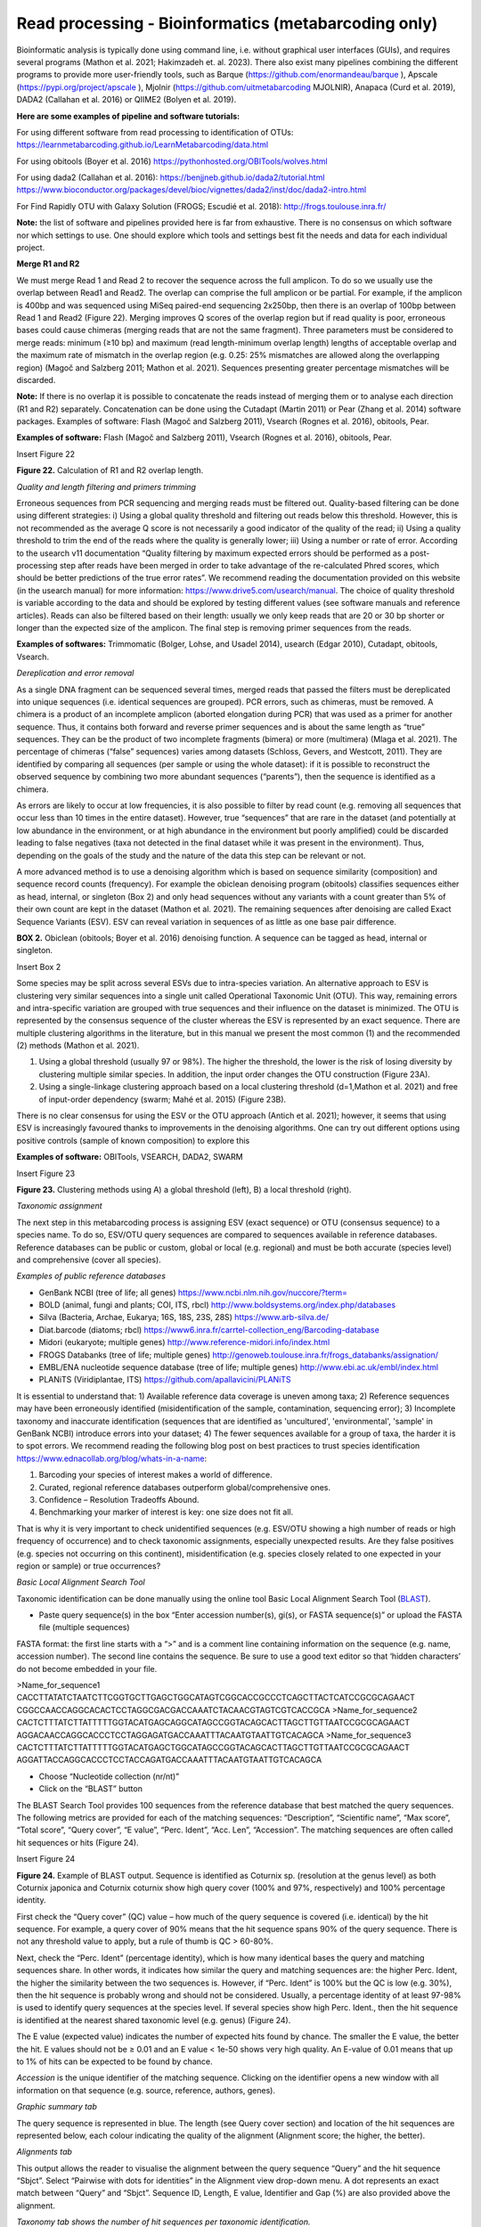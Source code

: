 =====================================================
Read processing - Bioinformatics (metabarcoding only)
=====================================================

Bioinformatic analysis is typically done using command line, i.e. without graphical user
interfaces (GUIs), and requires several programs (Mathon et al. 2021; Hakimzadeh et. al.
2023). There also exist many pipelines combining the different programs to provide more
user-friendly tools, such as Barque (https://github.com/enormandeau/barque ), Apscale
(https://pypi.org/project/apscale ), Mjolnir (https://github.com/uitmetabarcoding
MJOLNIR), Anapaca (Curd et al. 2019), DADA2 (Callahan et al. 2016) or QIIME2
(Bolyen et al. 2019).

**Here are some examples of pipeline and software tutorials:**

For using different software from read processing to identification of OTUs:
https://learnmetabarcoding.github.io/LearnMetabarcoding/data.html

For using obitools (Boyer et al. 2016)
https://pythonhosted.org/OBITools/wolves.html

For using dada2 (Callahan et al. 2016):
https://benjjneb.github.io/dada2/tutorial.html
https://www.bioconductor.org/packages/devel/bioc/vignettes/dada2/inst/doc/dada2-intro.html

For Find Rapidly OTU with Galaxy Solution (FROGS; Escudié et al. 2018):
http://frogs.toulouse.inra.fr/

**Note:** the list of software and pipelines provided here is far from exhaustive. There is no
consensus on which software nor which settings to use. One should explore which tools and
settings best fit the needs and data for each individual project.

**Merge R1 and R2**

We must merge Read 1 and Read 2 to recover the sequence across the full amplicon. To
do so we usually use the overlap between Read1 and Read2. The overlap can comprise the
full amplicon or be partial. For example, if the amplicon is 400bp and was sequenced using
MiSeq paired-end sequencing 2x250bp, then there is an overlap of 100bp between Read 1 and
Read2 (Figure 22). Merging improves Q scores of the overlap region but if read quality is poor,
erroneous bases could cause chimeras (merging reads that are not the same fragment). Three
parameters must be considered to merge reads: minimum (≥10 bp) and maximum (read
length-minimum overlap length) lengths of acceptable overlap and the maximum rate of
mismatch in the overlap region (e.g. 0.25: 25% mismatches are allowed along the overlapping
region) (Magoč and Salzberg 2011; Mathon et al. 2021). Sequences presenting greater
percentage mismatches will be discarded.

**Note:** If there is no overlap it is possible to concatenate the reads instead of merging them or
to analyse each direction (R1 and R2) separately. Concatenation can be done using the
Cutadapt (Martin 2011) or Pear (Zhang et al. 2014) software packages.
Examples of software: Flash (Magoč and Salzberg 2011), Vsearch (Rognes et al. 2016),
obitools, Pear.

**Examples of software:** Flash (Magoč and Salzberg 2011), Vsearch (Rognes et al. 2016),
obitools, Pear.

Insert Figure 22

**Figure 22.** Calculation of R1 and R2 overlap length.

*Quality and length filtering and primers trimming*

Erroneous sequences from PCR sequencing and merging reads must be filtered out.
Quality-based filtering can be done using different strategies: i) Using a global quality
threshold and filtering out reads below this threshold. However, this is not recommended as
the average Q score is not necessarily a good indicator of the quality of the read; ii) Using a
quality threshold to trim the end of the reads where the quality is generally lower; iii) Using a
number or rate of error. According to the usearch v11 documentation “Quality filtering by
maximum expected errors should be performed as a post-processing step after reads have
been merged in order to take advantage of the re-calculated Phred scores, which should be
better predictions of the true error rates”. We recommend reading the documentation
provided on this website (in the usearch manual) for more information:
`https://www.drive5.com/usearch/manual <https://www.drive5.com/usearch/manual/>`_. The choice of quality threshold is variable
according to the data and should be explored by testing different values (see software
manuals and reference articles). Reads can also be filtered based on their length: usually we
only keep reads that are 20 or 30 bp shorter or longer than the expected size of the amplicon.
The final step is removing primer sequences from the reads.

**Examples of softwares:** Trimmomatic (Bolger, Lohse, and Usadel 2014), usearch (Edgar 2010),
Cutadapt, obitools, Vsearch.

*Dereplication and error removal*

As a single DNA fragment can be sequenced several times, merged reads that passed
the filters must be dereplicated into unique sequences (i.e. identical sequences are grouped).
PCR errors, such as chimeras, must be removed. A chimera is a product of an incomplete
amplicon (aborted elongation during PCR) that was used as a primer for another sequence.
Thus, it contains both forward and reverse primer sequences and is about the same length as
“true” sequences. They can be the product of two incomplete fragments (bimera) or more
(multimera) (Mlaga et al. 2021). The percentage of chimeras (“false” sequences) varies among
datasets (Schloss, Gevers, and Westcott, 2011). They are identified by comparing all
sequences (per sample or using the whole dataset): if it is possible to reconstruct the observed
sequence by combining two more abundant sequences (“parents”), then the sequence is
identified as a chimera.

As errors are likely to occur at low frequencies, it is also possible to filter by read count
(e.g. removing all sequences that occur less than 10 times in the entire dataset). However,
true “sequences” that are rare in the dataset (and potentially at low abundance in the
environment, or at high abundance in the environment but poorly amplified) could be
discarded leading to false negatives (taxa not detected in the final dataset while it was present
in the environment). Thus, depending on the goals of the study and the nature of the data this
step can be relevant or not.

A more advanced method is to use a denoising algorithm which is based on sequence
similarity (composition) and sequence record counts (frequency). For example the obiclean
denoising program (obitools) classifies sequences either as head, internal, or singleton (Box 2)
and only head sequences without any variants with a count greater than 5% of their own count
are kept in the dataset (Mathon et al. 2021). The remaining sequences after denoising are
called Exact Sequence Variants (ESV). ESV can reveal variation in sequences of as little as one
base pair difference.

**BOX 2.** Obiclean (obitools; Boyer et al. 2016) denoising function. A sequence can be tagged
as head, internal or singleton.

Insert Box 2

Some species may be split across several ESVs due to intra-species variation. An
alternative approach to ESV is clustering very similar sequences into a single unit called
Operational Taxonomic Unit (OTU). This way, remaining errors and intra-specific variation are
grouped with true sequences and their influence on the dataset is minimized. The OTU is
represented by the consensus sequence of the cluster whereas the ESV is represented by an
exact sequence. There are multiple clustering algorithms in the literature, but in this manual
we present the most common (1) and the recommended (2) methods (Mathon et al. 2021).

#. Using a global threshold (usually 97 or 98%). The higher the threshold, the lower is the risk of losing diversity by clustering multiple similar species. In addition, the input order changes the OTU construction (Figure 23A).
#. Using a single-linkage clustering approach based on a local clustering threshold (d=1,Mathon et al. 2021) and free of input-order dependency (swarm; Mahé et al. 2015) (Figure 23B).

There is no clear consensus for using the ESV or the OTU approach (Antich et al. 2021);
however, it seems that using ESV is increasingly favoured thanks to improvements in the
denoising algorithms. One can try out different options using positive controls (sample of
known composition) to explore this

**Examples of software:** OBITools, VSEARCH, DADA2, SWARM

Insert Figure 23

**Figure 23.** Clustering methods using A) a global threshold (left), B) a local threshold (right).

*Taxonomic assignment*

The next step in this metabarcoding process is assigning ESV (exact sequence) or OTU
(consensus sequence) to a species name. To do so, ESV/OTU query sequences are compared
to sequences available in reference databases. Reference databases can be public or custom,
global or local (e.g. regional) and must be both accurate (species level) and comprehensive
(cover all species).

*Examples of public reference databases*

- GenBank NCBI (tree of life; all genes) https://www.ncbi.nlm.nih.gov/nuccore/?term=
- BOLD (animal, fungi and plants; COI, ITS, rbcl) http://www.boldsystems.org/index.php/databases
- Silva (Bacteria, Archae, Eukarya; 16S, 18S, 23S, 28S) https://www.arb-silva.de/
- Diat.barcode (diatoms; rbcl) https://www6.inra.fr/carrtel-collection_eng/Barcoding-database
- Midori (eukaryote; multiple genes) http://www.reference-midori.info/index.html
- FROGS Databanks (tree of life; multiple genes) http://genoweb.toulouse.inra.fr/frogs_databanks/assignation/
- EMBL/ENA nucleotide sequence database (tree of life; multiple genes) http://www.ebi.ac.uk/embl/index.html
- PLANiTS (Viridiplantae, ITS) https://github.com/apallavicini/PLANiTS

It is essential to understand that: 1) Available reference data coverage is uneven
among taxa; 2) Reference sequences may have been erroneously identified (misidentification
of the sample, contamination, sequencing error); 3) Incomplete taxonomy and inaccurate
identification (sequences that are identified as 'uncultured', 'environmental', 'sample' in
GenBank NCBI) introduce errors into your dataset; 4) The fewer sequences available for a
group of taxa, the harder it is to spot errors. We recommend reading the following blog post
on best practices to trust species identification
`https://www.ednacollab.org/blog/whats-in-a-name <https://www.ednacollab.org/blog/whats-in-a-name>`_:

#. Barcoding your species of interest makes a world of difference.
#. Curated, regional reference databases outperform global/comprehensive ones.
#. Confidence – Resolution Tradeoffs Abound.
#. Benchmarking your marker of interest is key: one size does not fit all.

That is why it is very important to check unidentified sequences (e.g. ESV/OTU showing a
high number of reads or high frequency of occurrence) and to check taxonomic assignments,
especially unexpected results. Are they false positives (e.g. species not occurring on this
continent), misidentification (e.g. species closely related to one expected in your region or
sample) or true occurrences?

*Basic Local Alignment Search Tool*

Taxonomic identification can be done manually using the online tool Basic Local Alignment
Search Tool (`BLAST <https://blast.ncbi.nlm.nih.gov/Blast.cgi?PROGRAM=blastn&PAGE_TYPE=BlastSearch&LINK_L
OC=blasthome>`_).

- Paste query sequence(s) in the box “Enter accession number(s), gi(s), or FASTA sequence(s)” or upload the FASTA file (multiple sequences)

FASTA format: the first line starts with a “>” and is a comment line containing information on
the sequence (e.g. name, accession number). The second line contains the sequence. Be sure
to use a good text editor so that ‘hidden characters’ do not become embedded in your file.

>Name_for_sequence1
CACCTTATATCTAATCTTCGGTGCTTGAGCTGGCATAGTCGGCACCGCCCTCAGCTTACTCATCCGCGCAGAACT
CGGCCAACCAGGCACACTCCTAGGCGACGACCAAATCTACAACGTAGTCGTCACCGCA
>Name_for_sequence2
CACTCTTTATCTTATTTTTGGTACATGAGCAGGCATAGCCGGTACAGCACTTAGCTTGTTAATCCGCGCAGAACT
AGGACAACCAGGCACCCTCCTAGGAGATGACCAAATTTACAATGTAATTGTCACAGCA
>Name_for_sequence3
CACTCTTTATCTTATTTTTGGTACATGAGCTGGCATAGCCGGTACAGCACTTAGCTTGTTAATCCGCGCAGAACT
AGGATTACCAGGCACCCTCCTACCAGATGACCAAATTTACAATGTAATTGTCACAGCA

- Choose “Nucleotide collection (nr/nt)”
- Click on the “BLAST” button

The BLAST Search Tool provides 100 sequences from the reference database that best
matched the query sequences. The following metrics are provided for each of the matching
sequences: “Description”, “Scientific name”, “Max score”, “Total score”, “Query cover”, “E
value”, “Perc. Ident”, “Acc. Len”, “Accession”. The matching sequences are often called hit
sequences or hits (Figure 24).

Insert Figure 24

**Figure 24.** Example of BLAST output. Sequence is identified as Coturnix sp. (resolution at the
genus level) as both Coturnix japonica and Coturnix coturnix show high query cover (100% and
97%, respectively) and 100% percentage identity.

First check the “Query cover” (QC) value – how much of the query sequence is covered
(i.e. identical) by the hit sequence. For example, a query cover of 90% means that the hit
sequence spans 90% of the query sequence. There is not any threshold value to apply, but a
rule of thumb is QC > 60-80%.

Next, check the “Perc. Ident” (percentage identity), which is how many identical bases the
query and matching sequences share. In other words, it indicates how similar the query and
matching sequences are: the higher Perc. Ident, the higher the similarity between the two
sequences is. However, if “Perc. Ident” is 100% but the QC is low (e.g. 30%), then the hit
sequence is probably wrong and should not be considered. Usually, a percentage identity of
at least 97-98% is used to identify query sequences at the species level. If several species show
high Perc. Ident., then the hit sequence is identified at the nearest shared taxonomic level
(e.g. genus) (Figure 24).

The E value (expected value) indicates the number of expected hits found by chance. The
smaller the E value, the better the hit. E values should not be ≥ 0.01 and an E value < 1e-50
shows very high quality. An E-value of 0.01 means that up to 1% of hits can be expected to be
found by chance.

*Accession* is the unique identifier of the matching sequence. Clicking on the identifier
opens a new window with all information on that sequence (e.g. source, reference, authors,
genes).

*Graphic summary tab*

The query sequence is represented in blue. The length (see Query cover section) and
location of the hit sequences are represented below, each colour indicating the quality of the
alignment (Alignment score; the higher, the better).

*Alignments tab*

This output allows the reader to visualise the alignment between the query sequence
“Query” and the hit sequence “Sbjct”. Select “Pairwise with dots for identities” in the
Alignment view drop-down menu. A dot represents an exact match between “Query” and
“Sbjct”. Sequence ID, Length, E value, Identifier and Gap (%) are also provided above the
alignment.

*Taxonomy tab shows the number of hit sequences per taxonomic identification.*

BLAST is also available as command line software: download a copy of the reference
database and run the software. It is more efficient than the online tool but the reference
database that has been downloaded must be updated frequently as new sequences are added
to the GenBank database every day.

Finally, BLAST of large FASTA files can be done automatically in a friendly graphic
interface using the NCBI BLAST+ tool implemented on the Galaxy server
(`https://usegalaxy.org/ <https://usegalaxy.org/>`_).

On the left sidebar, click:

- Upload Data
- NCBI BLAST +
- NCBI BLAST+ blastn (nucleotide database)

*Final filtering*

Once sequences have been identified, they must be filtered using the no-template
controls, the positive control and the technical replicates. See the “eDNA processing – lab
work: DNA amplification” section above and Glossary for reminders on definitions. There are
several approaches to refine your dataset; we encourage everyone to explore the literature
for more details.

First, we use the no-template controls to assess external and cross-contamination (i.e.
contamination among samples). To do so, we use the maximum number of reads obtained for
an ESV/OTU in the different no-template controls (field, filtration, DNA extraction, PCRs) as a
threshold. A sample is not considered positive for an ESV/OTU if the ESV/OTU shows fewer
reads than its threshold. Note: No-template controls (NTCs) in the same sequencing run are
not considered to be true replicates because we do not expect the same cross-contamination
from one plate to another (sample replicates are on different plates).

We then use the positive control to assess the false-assignment rate of each ESV/OTU.
The false assignment rate is calculated by dividing the maximal number of reads of the nonresident
control in a sample by the total number of reads of the non-resident control. For
example, if we observe a maximum of 4 reads of mole rat (PC non-resident, terrestrial) in a
marine sample and if the total number of reads of mole rat is 20,000 in the run, then the false
assignment rate is 4/20,000=0.0002. The threshold of false assignment rate (Tfa) is assessed
for each ESV/OTU by multiplying the false assignment rate by the total number of reads of the
ESV/OTU.

Finally, we use the technical replicates to filter false positives. We consider a sample to
be positive for an ESV/OTU only if the ESV/OTU is detected in at least two technical replicates
out of three.

Once the data are cleaned, we merge the replicates together.

Example of filtering:

**Table A.** ESV abundance table. Each number represents the number of reads of the ESV in
each sample. The abundance table includes one ESV identified at the species level (ESV_1),
one ESV identified as the non-resident PC species (PC), one sample in triplicates (S1_1,
S1_2, S1_3), two PC samples (PC1, PC2), one NTC for extraction (NTC_ext) and one NTC for
PCR (NTC_PCR).

.. Not a beautiful table

=========  ========  ========  ========  ========  ========  ========  ========
     -       S1_1      S1_2      S1_3       PC1       PC2     NTC_ext   NTC_PCR
=========  ========  ========  ========  ========  ========  ========  ========
  ESV_1      112       7730     48425        0          0        10       100
  ESV_PC      0         1        10         104       73589      0         0
=========  ========  ========  ========  ========  ========  ========  ========

    NTC (no template control): We observe 10 reads of ESV_1 in the NTC of DNA Extraction
    and 100 reads in the NTC of PCR (Table A). Therefore, we subtract 100 reads (max
    number of reads) of ESV_1 in each sample positive to ESV_1 (S1_1, S1_2, S1_3). No
    read of the positive control in the NTCs, so no need to filter the positive control. We
    obtain the Table B below.

*Table B.* ESV abundance table filtered by NTCs.

=========  ========  ========  ========  ========  ========
     -       S1_1      S1_2      S1_3       PC1       PC2
=========  ========  ========  ========  ========  ========
  ESV_1       2         7630    48145        0          0
  ESV_PC      0         1        10         504      73589
=========  ========  ========  ========  ========  ========

- Positive control: We observe 1 read and 10 reads of the positive control in S1_2 and S1_3, respectively. Therefore, the maximum number of reads of the positive control in a sample is 10. The total number of reads of the positive control is 1+10+504+73589 = 74093 reads.

False assignment rate = (max #reads PC) / (total #reads ESV_PC) = 10/74 093 = 0.000135.

Tfa (ESV_1) = (False assignment rate) * (total #reads of ESV_1) = 0.000135 * (2+7630+48145)
= 7 reads. ESV_1 (S1_1) < 7 reads and is therefore considered as 0.

**Table C.** ESV abundance table filtered by NTCs and PC.

=========  ========  ========  ========
     -       S1_1      S1_2      S1_3
=========  ========  ========  ========
  ESV_1       0         7630    48145
=========  ========  ========  ========

- Replicates: ESV_1 shows two positive replicates out of three therefore we consider his detection as true detection in sample 1 (S1).

We can now merge the technical replicates (sum the reads).

**Table D.** Final ESV abundance table (filtered by NTCs, PC and technical replicates).

=========  ========
     -       S1_1
=========  ========
  ESV_1     55775
=========  ========

